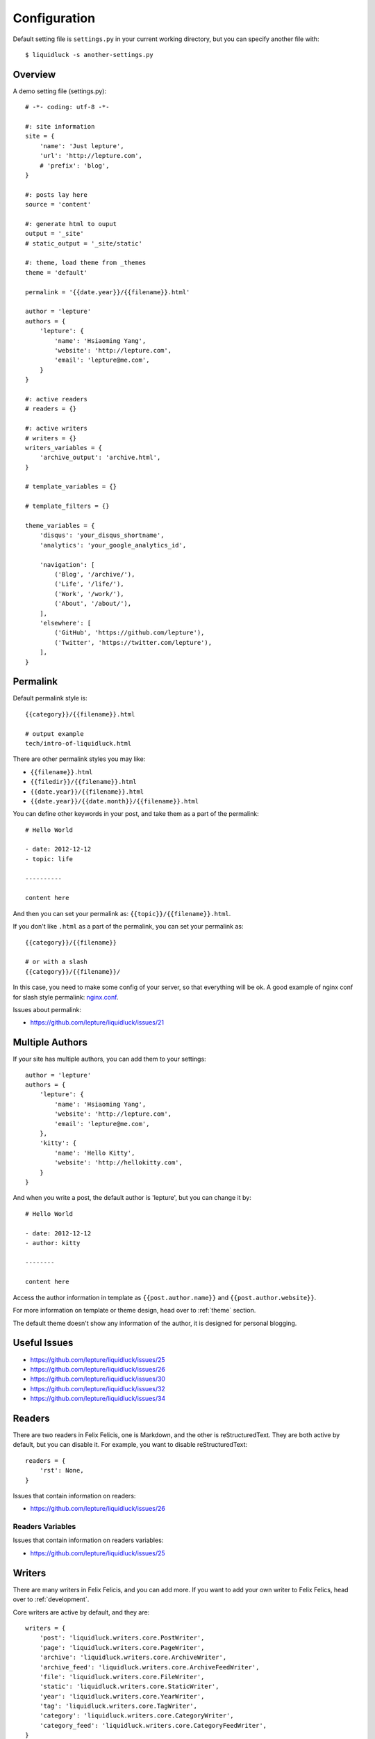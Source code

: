 .. _configuration:


Configuration
==============

Default setting file is ``settings.py`` in your current working directory,
but you can specify another file with::

    $ liquidluck -s another-settings.py


Overview
----------

A demo setting file (settings.py)::

    # -*- coding: utf-8 -*-

    #: site information
    site = {
        'name': 'Just lepture',
        'url': 'http://lepture.com',
        # 'prefix': 'blog',
    }

    #: posts lay here
    source = 'content'

    #: generate html to ouput
    output = '_site'
    # static_output = '_site/static'

    #: theme, load theme from _themes
    theme = 'default'

    permalink = '{{date.year}}/{{filename}}.html'

    author = 'lepture'
    authors = {
        'lepture': {
            'name': 'Hsiaoming Yang',
            'website': 'http://lepture.com',
            'email': 'lepture@me.com',
        }
    }

    #: active readers
    # readers = {}

    #: active writers
    # writers = {}
    writers_variables = {
        'archive_output': 'archive.html',
    }

    # template_variables = {}

    # template_filters = {}

    theme_variables = {
        'disqus': 'your_disqus_shortname',
        'analytics': 'your_google_analytics_id',

        'navigation': [
            ('Blog', '/archive/'),
            ('Life', '/life/'),
            ('Work', '/work/'),
            ('About', '/about/'),
        ],
        'elsewhere': [
            ('GitHub', 'https://github.com/lepture'),
            ('Twitter', 'https://twitter.com/lepture'),
        ],
    }


Permalink
-----------

Default permalink style is::

    {{category}}/{{filename}}.html

    # output example
    tech/intro-of-liquidluck.html

There are other permalink styles you may like:

+ ``{{filename}}.html``
+ ``{{filedir}}/{{filename}}.html``
+ ``{{date.year}}/{{filename}}.html``
+ ``{{date.year}}/{{date.month}}/{{filename}}.html``

You can define other keywords in your post, and take them as a part of the permalink::

    # Hello World

    - date: 2012-12-12
    - topic: life

    ----------

    content here

And then you can set your permalink as: ``{{topic}}/{{filename}}.html``.

If you don't like ``.html`` as a part of the permalink, you can set your permalink as::

    {{category}}/{{filename}}

    # or with a slash
    {{category}}/{{filename}}/

In this case, you need to make some config of your server, so that everything will be ok.
A good example of nginx conf for slash style permalink: `nginx.conf`_.

Issues about permalink:

- https://github.com/lepture/liquidluck/issues/21

.. _`nginx.conf`: https://github.com/lepture/lepture.com/blob/master/nginx.conf

.. _multi-authors:

Multiple Authors
------------------

If your site has multiple authors, you can add them to your settings::

    author = 'lepture'
    authors = {
        'lepture': {
            'name': 'Hsiaoming Yang',
            'website': 'http://lepture.com',
            'email': 'lepture@me.com',
        },
        'kitty': {
            'name': 'Hello Kitty',
            'website': 'http://hellokitty.com',
        }
    }

And when you write a post, the default author is 'lepture', but you can change it by::

    # Hello World

    - date: 2012-12-12
    - author: kitty
    
    --------

    content here


Access the author information in template as ``{{post.author.name}}`` and
``{{post.author.website}}``.

For more information on template or theme design, head over to :ref:`theme` section.

The default theme doesn't show any information of the author, it is designed for
personal blogging.


Useful Issues
---------------

- https://github.com/lepture/liquidluck/issues/25
- https://github.com/lepture/liquidluck/issues/26
- https://github.com/lepture/liquidluck/issues/30
- https://github.com/lepture/liquidluck/issues/32
- https://github.com/lepture/liquidluck/issues/34


Readers
----------

There are two readers in Felix Felicis, one is Markdown, and the other is reStructuredText.
They are both active by default, but you can disable it. For example, you want to
disable reStructuredText::

    readers = {
        'rst': None,
    }

Issues that contain information on readers:

- https://github.com/lepture/liquidluck/issues/26


Readers Variables
```````````````````


Issues that contain information on readers variables:

- https://github.com/lepture/liquidluck/issues/25


Writers
---------

There are many writers in Felix Felicis, and you can add more. If you want to add your
own writer to Felix Felics, head over to :ref:`development`.

Core writers are active by default, and they are::

    writers = {
        'post': 'liquidluck.writers.core.PostWriter',
        'page': 'liquidluck.writers.core.PageWriter',
        'archive': 'liquidluck.writers.core.ArchiveWriter',
        'archive_feed': 'liquidluck.writers.core.ArchiveFeedWriter',
        'file': 'liquidluck.writers.core.FileWriter',
        'static': 'liquidluck.writers.core.StaticWriter',
        'year': 'liquidluck.writers.core.YearWriter',
        'tag': 'liquidluck.writers.core.TagWriter',
        'category': 'liquidluck.writers.core.CategoryWriter',
        'category_feed': 'liquidluck.writers.core.CategoryFeedWriter',
    }

You can deactive a writer as the way you disable a reader, for example category feed::

    writers = {
        'category_feed': None,
    }


Writers Variables
````````````````````

Every writer can has its own variable, for example the archive write, if you set::

    writers_variables = {
        'archive_output': 'archive.html',
    }

The archive page will be write to **archive.html** instead of **index.html**.

Available writers variables (but you won't need to change them):

- post_template (post.html)
- page_template (page.html)
- archive_template (archive.html)
- **archive_output** (index.html)
- archive_feed_template (feed.xml)
- year_template (archive.html)
- tag_template (archive.html)
- category_template (archive.html)
- category_feed_template (feed.xml)
